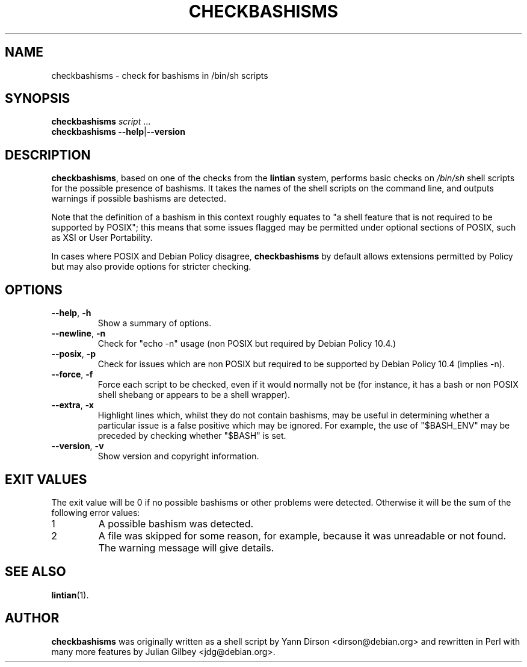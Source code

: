 .TH CHECKBASHISMS 1 "Debian Utilities" "DEBIAN" \" -*- nroff -*-
.SH NAME
checkbashisms \- check for bashisms in /bin/sh scripts
.SH SYNOPSIS
\fBcheckbashisms\fR \fIscript\fR ...
.br
\fBcheckbashisms \-\-help\fR|\fB\-\-version\fR
.SH DESCRIPTION
\fBcheckbashisms\fR, based on one of the checks from the \fBlintian\fR
system, performs basic checks on \fI/bin/sh\fR shell scripts for the
possible presence of bashisms.  It takes the names of the shell
scripts on the command line, and outputs warnings if possible bashisms
are detected.
.PP
Note that the definition of a bashism in this context roughly equates 
to "a shell feature that is not required to be supported by POSIX"; this 
means that some issues flagged may be permitted under optional sections 
of POSIX, such as XSI or User Portability.
.PP
In cases where POSIX and Debian Policy disagree, \fBcheckbashisms\fR by 
default allows extensions permitted by Policy but may also provide 
options for stricter checking.
.SH OPTIONS
.TP
.BR \-\-help ", " \-h
Show a summary of options.
.TP
.BR \-\-newline ", " \-n
Check for "echo \-n" usage (non POSIX but required by Debian Policy 10.4.)
.TP
.BR \-\-posix ", " \-p
Check for issues which are non POSIX but required to be supported by Debian
Policy 10.4 (implies \-n).
.TP
.BR \-\-force ", " \-f
Force each script to be checked, even if it would normally not be (for 
instance, it has a bash or non POSIX shell shebang or appears to be a 
shell wrapper).
.TP
.BR \-\-extra ", " \-x
Highlight lines which, whilst they do not contain bashisms, may be
useful in determining whether a particular issue is a false positive
which may be ignored.
For example, the use of "$BASH_ENV" may be preceded by checking
whether "$BASH" is set.
.TP
.BR \-\-version ", " \-v
Show version and copyright information.
.SH "EXIT VALUES"
The exit value will be 0 if no possible bashisms or other problems
were detected.  Otherwise it will be the sum of the following error
values:
.TP
1
A possible bashism was detected.
.TP
2
A file was skipped for some reason, for example, because it was
unreadable or not found.  The warning message will give details.
.SH "SEE ALSO"
.BR lintian (1).
.SH AUTHOR
\fBcheckbashisms\fR was originally written as a shell script by Yann Dirson
<dirson@debian.org> and rewritten in Perl with many more features by
Julian Gilbey <jdg@debian.org>.
